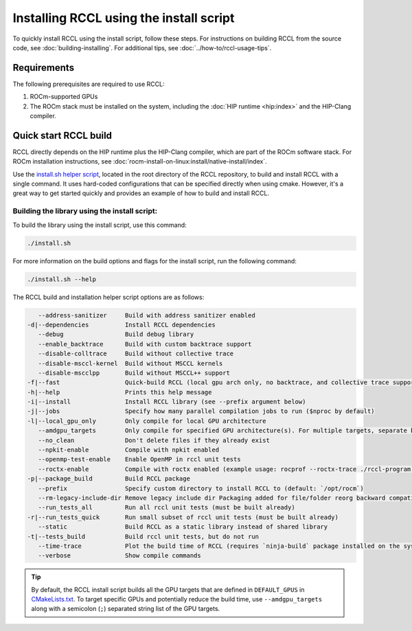 .. meta::
   :description: Instruction on how to install the RCCL library for collective communication primitives using the quick start install script
   :keywords: RCCL, ROCm, library, API, install

.. _install:

*****************************************
Installing RCCL using the install script
*****************************************

To quickly install RCCL using the install script, follow these steps.
For instructions on building RCCL from the source code, see :doc:`building-installing`.
For additional tips, see :doc:`../how-to/rccl-usage-tips`.

Requirements
============

The following prerequisites are required to use RCCL:

1. ROCm-supported GPUs
2. The ROCm stack must be installed on the system, including the :doc:`HIP runtime <hip:index>` and the HIP-Clang compiler.

Quick start RCCL build
======================

RCCL directly depends on the HIP runtime plus the HIP-Clang compiler, which are part of the ROCm software stack.
For ROCm installation instructions, see :doc:`rocm-install-on-linux:install/native-install/index`.

Use the `install.sh helper script <https://github.com/ROCm/rccl/blob/develop/install.sh>`_,
located in the root directory of the RCCL repository,
to build and install RCCL with a single command. It uses hard-coded configurations that can be specified directly
when using cmake. However, it's a great way to get started quickly and provides an
example of how to build and install RCCL.

Building the library using the install script:
----------------------------------------------

To build the library using the install script, use this command:

.. code-block:: shell

    ./install.sh

For more information on the build options and flags for the install script, run the following command:

.. code-block:: shell

    ./install.sh --help

The RCCL build and installation helper script options are as follows:

.. code-block:: shell

       --address-sanitizer     Build with address sanitizer enabled
    -d|--dependencies          Install RCCL dependencies
       --debug                 Build debug library
       --enable_backtrace      Build with custom backtrace support
       --disable-colltrace     Build without collective trace
       --disable-msccl-kernel  Build without MSCCL kernels
       --disable-mscclpp       Build without MSCCL++ support
    -f|--fast                  Quick-build RCCL (local gpu arch only, no backtrace, and collective trace support)
    -h|--help                  Prints this help message
    -i|--install               Install RCCL library (see --prefix argument below)
    -j|--jobs                  Specify how many parallel compilation jobs to run ($nproc by default)
    -l|--local_gpu_only        Only compile for local GPU architecture
       --amdgpu_targets        Only compile for specified GPU architecture(s). For multiple targets, separate by ';' (builds for all supported GPU architectures by default)
       --no_clean              Don't delete files if they already exist
       --npkit-enable          Compile with npkit enabled
       --openmp-test-enable    Enable OpenMP in rccl unit tests
       --roctx-enable          Compile with roctx enabled (example usage: rocprof --roctx-trace ./rccl-program)
    -p|--package_build         Build RCCL package
       --prefix                Specify custom directory to install RCCL to (default: `/opt/rocm`)
       --rm-legacy-include-dir Remove legacy include dir Packaging added for file/folder reorg backward compatibility
       --run_tests_all         Run all rccl unit tests (must be built already)
    -r|--run_tests_quick       Run small subset of rccl unit tests (must be built already)
       --static                Build RCCL as a static library instead of shared library
    -t|--tests_build           Build rccl unit tests, but do not run
       --time-trace            Plot the build time of RCCL (requires `ninja-build` package installed on the system)
       --verbose               Show compile commands

.. tip::

    By default, the RCCL install script builds all the GPU targets that are defined in ``DEFAULT_GPUS`` in `CMakeLists.txt <https://github.com/ROCm/rccl/blob/develop/CMakeLists.txt>`_.
    To target specific GPUs and potentially reduce the build time, use ``--amdgpu_targets`` along with
    a semicolon (``;``) separated string list of the GPU targets.

